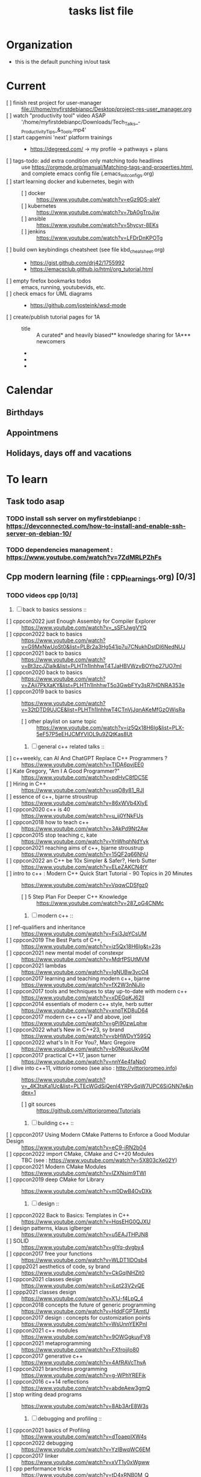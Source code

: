# -*- mode: org -*-
#+title: tasks list file


* Organization
:PROPERTIES:
:ID: eb155a82-92b2-4f25-a3c6-0304591af2f9
:END:
  - this is the default punching in/out task

* Current
- [ ] finish rest project for user-manager :: file:///home/myfirstdebianpc/Desktop/project-res-user_manager.org
- [ ] watch "productivity tool" video ASAP :: '/home/myfirstdebianpc/Downloads/Tech_Talks_-_Productivity_Tips_&_Tools.mp4'
- [ ] start capgemini 'next' platform trainings ::
  + https://degreed.com/ -> my profile -> pathways + plans
- [ ] tags-todo: add extra condition only matching todo headlines :: use https://orgmode.org/manual/Matching-tags-and-properties.html, and complete emacs config file (.emacs_init_configs.org)
- [ ] start learning docker and kubernetes, begin with ::
  + [ ] docker :: https://www.youtube.com/watch?v=eGz9DS-aIeY
  + [ ] kubernetes :: https://www.youtube.com/watch?v=7bA0gTroJjw
  + [ ] ansible :: https://www.youtube.com/watch?v=5hycyr-8EKs
  + [ ] jenkins :: https://www.youtube.com/watch?v=LFDrDnKPOTg
- [ ] build own keybindings cheatsheet (see file kbd_cheatsheet.org) ::
  + https://gist.github.com/drj42/1755992
  + https://emacsclub.github.io/html/org_tutorial.html
- [ ] empty firefox bookmarks todos :: emacs, running, youtubevids, etc.
- [ ] check emacs for UML diagrams ::
  + https://github.com/josteink/wsd-mode
- [ ] create/publish tutorial pages for 1A ::
  - title :: A curated* and heavily biased** knowledge sharing for 1A*** newcomers
  - * from just a 2years experience, so not very much and should be taken with a grain of salt
  - ** from a point of view of a dev in A-squad scrum team, and Sncf Rail display (SRD) component team
  - *** 1A => Amadeus. If you want to show off and sound smart use acronyms. But more seriously, acronyms are used way too much in 1A (bookmark ghost [add_ghost_link])
* Calendar
  :PROPERTIES:
  :CATEGORY: Calendar
  :END:
** Birthdays
** Appointmens
** Holidays, days off and vacations

* To learn
  :PROPERTIES:
  :CATEGORY: To_learn_tag
  :END:
** Task todo asap
*** TODO install ssh server on myfirstdebianpc : https://devconnected.com/how-to-install-and-enable-ssh-server-on-debian-10/
*** TODO dependencies management : https://www.youtube.com/watch?v=7ZdMRLPZhFs
** Cpp modern learning (file : cpp_learnings.org) [0/3]
  :PROPERTIES:
  :CATEGORY: cpp_learning
  :END:
*** TODO videos cpp [0/13]
    SCHEDULED: <2023-01-18 Wed>
     1) [ ] back to basics sessions ::
	+ [ ] cppcon2022 just Enough Assembly for Compiler Explorer :: https://www.youtube.com/watch?v=_sSFtJwgVYQ
	+ [ ] cppcon2022 back to basics :: https://www.youtube.com/watch?v=G9MxNwUoSt0&list=PLBr2a3Hg541jp7u7CNukhDstDl6NedNUJ
	+ [ ] cppcon2021 back to basics :: https://www.youtube.com/watch?v=Bt3zcJZIalk&list=PLHTh1InhhwT4TJaHBVWzvBOYhp27UO7mI
	+ [ ] cppcon2020 back to basics :: https://www.youtube.com/watch?v=ZAji7PkXaKY&list=PLHTh1InhhwT5o3GwbFYy3sR7HDNRA353e
	+ [ ] cppcon2019 back to basics :: https://www.youtube.com/watch?v=32tDTD9UJCE&list=PLHTh1InhhwT4CTnVjJqnAKeMfGzOWjsRa
	  - [ ] other playlist on same topic :: https://www.youtube.com/watch?v=iz5Qx18H6lg&list=PLX-5eF57P5eEHJCMYVIOL9u9ZQtKas8Ut
     2) [ ] general c++ related talks ::
	+ [ ] c++weekly, can AI And ChatGPT Replace C++ Programmers ? :: https://www.youtube.com/watch?v=TIDA6pvjEE0
	+ [ ] Kate Gregory, "Am I A Good Programmer?" :: https://www.youtube.com/watch?v=pdHvC8fDC5E
	+ [ ] Hiring in C++ :: https://www.youtube.com/watch?v=uqO8y81_RJI
	+ [ ] essence of c++, bjarne stroustrup :: https://www.youtube.com/watch?v=86xWVb4XIyE
	+ [ ] cppcon2020 c++ is 40 :: https://www.youtube.com/watch?v=u_ij0YNkFUs
	+ [ ] cppcon2018 how to teach c++ :: https://www.youtube.com/watch?v=3AkPd9Nt2Aw
	+ [ ] cppcon2015 stop teaching c, kate :: https://www.youtube.com/watch?v=YnWhqhNdYyk
	+ [ ] cppcon2021 reaching aims of c++, bjarne stroustrup :: https://www.youtube.com/watch?v=15QF2q66NhU
	+ [ ] cppcon2022 an C++ be 10x Simpler & Safer?, Herb Sutter :: https://www.youtube.com/watch?v=ELeZAKCN4tY
	+ [ ] intro to c++ : Modern C++ Quick Start Tutorial - 90 Topics in 20 Minutes :: https://www.youtube.com/watch?v=VpqwCDSfgz0
	  - [ ] 5 Step Plan For Deeper C++ Knowledge :: https://www.youtube.com/watch?v=287_oG4CNMc
     3) [ ] modern c++ ::
	+ [ ] ref-qualifiers and inheritance :: https://www.youtube.com/watch?v=Fsi3JpYCsUM
	+ [ ] cppcon2019 The Best Parts of C++, :: https://www.youtube.com/watch?v=iz5Qx18H6lg&t=23s
	+ [ ] cppcon2021 new mental model of constexpr :: https://www.youtube.com/watch?v=MdrfPSUtMVM
	+ [ ] cppcon2021 lambdas :: https://www.youtube.com/watch?v=IgNUBw3vcO4
	+ [ ] cppcon2017 learning and teaching modern c++, bjarne :: https://www.youtube.com/watch?v=fX2W3nNjJIo
	+ [ ] cppcon2017 tools and techniques to stay up-to-date with modern c++ :: https://www.youtube.com/watch?v=xDEGpKJ62lI
	+ [ ] cppcon2014 essentials of modern c++ style, herb sutter :: https://www.youtube.com/watch?v=xnqTKD8uD64
	+ [ ] cppcon2017 modern c++ c++17 and above, joel :: https://www.youtube.com/watch?v=gPj90zwLphw
	+ [ ] cppcon2022 what’s New in C++23, sy brand :: https://www.youtube.com/watch?v=vbHWDvY59SQ
	+ [ ] cppcon2022 what's In It For You?, Marc Gregoire :: https://www.youtube.com/watch?v=b0NkuoUkv0M
	+ [ ] cppcon2017 practical C++17, jason turner :: https://www.youtube.com/watch?v=nnY4e4faNp0
	+ [ ] dive into c++11, vittorio romeo (see also : http://vittorioromeo.info) :: https://www.youtube.com/watch?v=_4K3tsKa1Uc&list=PLTEcWGdSiQenl4YRPvSqW7UPC6SiGNN7e&index=1
	  - [ ] git sources :: https://github.com/vittorioromeo/Tutorials
     4) [ ] building c++ ::
	+ [ ] cppcon2017 Using Modern CMake Patterns to Enforce a Good Modular Design :: https://www.youtube.com/watch?v=eC9-iRN2b04
	+ [ ] cppcon2022 import CMake, CMake and C++20 Modules :: TBC (see : https://www.youtube.com/watch?v=5X803cXe02Y)
	+ [ ] cppcon2021 Modern CMake Modules :: https://www.youtube.com/watch?v=IZXNsim9TWI
	+ [ ] cppcon2019 deep CMake for Library :: https://www.youtube.com/watch?v=m0DwB4OvDXk
     5) [ ] design ::
	+ [ ] cppcon2022 Back to Basics: Templates in C++ :: https://www.youtube.com/watch?v=HqsEHG0QJXU
	+ [ ] design patterns, klaus iglberger :: https://www.youtube.com/watch?v=u5EAJTHPJN8
	+ [ ] SOLID :: https://www.youtube.com/watch?v=glYq-dvgby4
	+ [ ] cppcon2017 free your functions :: https://www.youtube.com/watch?v=WLDT1lDOsb4
	+ [ ] cppp2021 aesthetics of code, sy brand :: https://www.youtube.com/watch?v=CkGqINHZit0
	+ [ ] cppcon2021 classes design :: https://www.youtube.com/watch?v=iLpt23V2vQE
	+ [ ] cppp2021 classes design ::  https://www.youtube.com/watch?v=X1J-f4LpQ_4
	+ [ ] cppcon2018 concepts the future of generic programming :: https://www.youtube.com/watch?v=HddFGPTAmtU
	+ [ ] cppcon2017 design : concepts for customization points :: https://www.youtube.com/watch?v=WsUnnYEKPnI
	+ [ ] cppcon2021 c++ modules :: https://www.youtube.com/watch?v=9OWGgkuyFV8
	+ [ ] cppcon2021 metaprogramming :: https://www.youtube.com/watch?v=FXfrojjIo80
	+ [ ] cppcon2017 generative c++ :: https://www.youtube.com/watch?v=4AfRAVcThyA
	+ [ ] cppcon2021 branchless programming :: https://www.youtube.com/watch?v=g-WPhYREFjk
	+ [ ] cppcon2016 c++14 reflections :: https://www.youtube.com/watch?v=abdeAew3gmQ
	+ [ ] stop writing dead programs :: https://www.youtube.com/watch?v=8Ab3ArE8W3s
     6) [ ] debugging and profiling ::
	+ [ ] cppcon2021 basics of Profiling :: https://www.youtube.com/watch?v=dToaepIXW4s
	+ [ ] cppcon2022 debugging :: https://www.youtube.com/watch?v=YzIBwqWC6EM
	+ [ ] cppcon2017 linker :: https://www.youtube.com/watch?v=xVT1y0xWgww
	+ [ ] cpp performance tricks :: https://www.youtube.com/watch?v=tD4xRNB0M_Q
	+ [ ] cppcon2016 arguing about undefined behaviour :: https://www.youtube.com/watch?v=yG1OZ69H_-o
	+ [ ] cppcon2016 leak-freedom in c++, herb :: https://www.youtube.com/watch?v=JfmTagWcqoE
	+ [ ] cppcon2016 gdb :: https://www.youtube.com/watch?v=-n9Fkq1e6sg
	+ [ ] cppcon2015 gdb :: https://www.youtube.com/watch?v=PorfLSr3DDI
	+ [ ] cpu caches :: https://youtu.be/WDIkqP4JbkE
	+ [ ] cache friendly :: https://www.youtube.com/watch?v=yyNWKHoDtMs
	+ [ ] cppcon2017 compilers, matt godbolt :: https://www.youtube.com/watch?v=bSkpMdDe4g4
	+ [ ] cppcon2016 high performance code 201: hybrid data structures :: https://www.youtube.com/watch?v=vElZc6zSIXM
	+ [ ] cppcon2018 more powerful and simpler c++, herb sutter (thoughts) :: https://www.youtube.com/watch?v=80BZxujhY38
	+ [ ] cppcon2021 type-and-resource safety, bjarne :: https://www.youtube.com/watch?v=l3rvjWfBzZI
     7) [ ] cppcon2021 package management ::
	+ [ ] cppcon2021 lessons Learned from Packaging 10,000+ C++ Projects :: https://www.youtube.com/watch?v=R1E1tmeqxBY
     8) [ ] best practices ::
	+ [ ] cppcon2019 naming, kate gregory :: https://www.youtube.com/watch?v=MBRoCdtZOYg
	+ [ ] cppp2019 design, kate gregory :: https://www.youtube.com/watch?v=zjH2d5VhTD8
	+ [ ] worst best practices, jason turner :: https://www.youtube.com/watch?v=KeI03tv9EKE
	+ [ ] cppcon2021 reporting and handling errors :: https://www.youtube.com/watch?v=dQaRLmM7KKk
     9) [ ] algorithms ::
	+ [ ] cppcon2021 sums, products, exponents, functors, etc :: https://www.youtube.com/watch?v=FrPzW8U7O6o
	+ [ ] cppcon2019 sorting algorithms, andrei alexandrescu :: https://www.youtube.com/watch?v=FJJTYQYB1JQ
	+ [ ] avoid Linked Lists, bjarne stroustrup :: https://youtu.be/YQs6IC-vgmo
	+ [ ] cppcon2017 algorithms and where to find them :: https://www.youtube.com/watch?v=YA-nB2wjVcI
	+ [ ] cppcon2016 stl algorithms :: https://www.youtube.com/watch?v=h4Jl1fk3MkQ
	+ [ ] "art of code" :: https://www.youtube.com/watch?v=6avJHaC3C2U
     10) [ ] c++ performance and optimisation ::
	 + [ ] c++ performance and optimisation :: https://www.youtube.com/watch?v=eICYHA-eyXM
	 + [ ] c++ performance and optimisation 2 :: https://www.youtube.com/watch?v=G6IYBY-ZyLI
	 + [ ] cppcon2017 c++ performance "going nowhere faster" :: https://www.youtube.com/watch?v=2EWejmkKlxs
	 + [ ] cppcon2021 analyzing and improving build times :: https://www.youtube.com/watch?v=Iybb9wnpF00
	 + [ ] cppcon2021 making the most of your compiler :: https://www.youtube.com/watch?v=tckHl8M3VXM
	 + [ ] 'return x' optimisation ::
	   - [ ] cppnow :: https://www.youtube.com/watch?v=OGKAJD7bmr8
	   - [ ] cppcon2018 :: https://www.youtube.com/watch?v=hA1WNtNyNbo
	 + [ ] cppcon2021 c++ atomics :: https://www.youtube.com/watch?v=zE5IiaViVxk
     11) [ ] cppweekly :
	 + [ ] ep326 deducing `this` :: https://www.youtube.com/watch?v=5EGw4_NKZlY
	 + [ ] ep312 stop using constexpr :: https://www.youtube.com/watch?v=4pKtPWcl1Go
	 + [ ] ep259 CRTP :: https://www.youtube.com/watch?v=ZQ-8laAr9Dg
	 + [ ] ep329 LTO makes program faster :: https://www.youtube.com/watch?v=9nzT1AFprYM
     12) [ ] AI playing video games :: https://www.youtube.com/watch?v=qydj3OZf6hY
	 - [ ] https://github.com/olafurw/poke-fighting-rust
	 - [ ] https://github.com/patricia-gallardo/cpp-doom
     13) [ ] SIMD ::
	 - cppcon2016 designing C++ portable SIMD support :: https://www.youtube.com/watch?v=2HsLsTRxfbA
	 - cppcon2021 simd eve of a new era :: https://www.youtube.com/watch?v=WZGNCPBMInI
	 - cppp2021 simd eve of a new era :: https://www.youtube.com/watch?v=Tqnz4IsmIFY
	 - cppmeeting2021 simd eve of a new era :: https://www.youtube.com/watch?v=XAqMBLGJeXY

*** TODO links cpp [0/15]
     1. [ ] file:///home/myfirstdebianpc/Downloads/978-1-4842-5949-8.pdf
     2. [ ] https://vittorioromeo.info/
     3. [ ] https://ocw.mit.edu/courses/electrical-engineering-and-computer-science/6-096-introduction-to-c-january-iap-2011/lecture-notes/MIT6_096IAP11_lec10.pdf
     4. [ ] https://devblogs.microsoft.com/cppblog/clear-functional-c-documentation-with-sphinx-breathe-doxygen-cmake/
     5. [ ] https://github.com/lefticus/cpp_weekly
     6. [ ] https://github.com/AnthonyCalandra/modern-cpp-features
     7. [ ] https://github.com/cpp-best-practices/cppbestpractices
     8. [ ] https://github.com/olafurw/talk-cppp-webassembly
     9. [ ] https://github.com/philsquared/cpponsea-slides/tree/master/2022
     10. [ ] https://ocw.mit.edu/courses/electrical-engineering-and-computer-science/6-s096-effective-programming-in-c-and-c-january-iap-2014/lecture-notes/MIT6_S096IAP14_Lecture3A.pdf
     11. [ ] https://ocw.mit.edu/courses/electrical-engineering-and-computer-science/6-s096-effective-programming-in-c-and-c-january-iap-2014/lecture-notes/
     12. [ ] file:///home/myfirstdebianpc/Downloads/c++/cpp_indepth_series/Modern_Cpp_Intensive_for_Scientists_Engineers_Programmers.pdf
     13. [ ] https://www.tutorialspoint.com/design_pattern/design_pattern_quick_guide.htm
     14. [ ] https://refactoring.guru/design-patterns/cpp
     15. [ ] https://sourcemaking.com/

*** TODO optional cpp [0/5]
     - [ ] https://www.youtube.com/watch?v=xMBNCtFV8sI
     - [ ] https://www.youtube.com/watch?v=owK_0LGtkOI
     - [ ] https://www.youtube.com/watch?v=Z8NPRfyqNoY
     - [ ] https://www.youtube.com/watch?v=_qaKkHuHYE0
     - [ ] file:///home/myfirstdebianpc/Downloads/c++/cpp-best-practices.pdf

** emacs in general (file emacs_learnings.org) [0/3]
https://www.emacswiki.org/emacs/LearningEmacs
https://cestlaz.github.io/stories/emacs/
*** NEXT videos [0/11]
  1. [ ] https://www.youtube.com/watch?v=qJhlHmDj7BI
  2. [ ] https://www.youtube.com/watch?v=SzA2YODtgK4
  3. [ ] https://www.youtube.com/watch?v=oJTwQvgfgMM
  4. [ ] https://www.youtube.com/watch?v=iWV0DXun88M
  5. [ ] https://www.youtube.com/watch?v=dSZu4jwvaSs
  6. [ ] https://www.youtube.com/watch?v=RlZsCKN6cqc
  7. [ ] https://www.youtube.com/watch?v=JWD1Fpdd4Pc
  8. [ ] https://www.youtube.com/watch?v=gfZDwYeBlO4
  9. [ ] https://www.youtube.com/watch?v=Ea_-TaEGa7Y
  10. [ ] https://www.youtube.com/watch?v=MBhJBMYfWUo
  11. [ ] https://www.youtube.com/watch?v=2z-YBsd5snY

*** TODO links [1/30]
    SCHEDULED: <2023-01-18 Wed>
  1. [X] https://orgmode.org/worg/org-tutorials/org4beginners.html
  2. [ ] for GTDs:
     + http://doc.norang.ca/org-mode.html#HowToUseThisDocument
     + https://orgmode.org/manual/Weekly_002fdaily-agenda.html
     + https://writequit.org/denver-emacs/presentations/2017-04-11-time-clocking-with-org.html
  3. [ ] org mode linter : https://orgmode.org/manual/Org-Syntax.html
  4. [ ] babel :
     + https://orgmode.org/worg/org-contrib/babel/intro.html
     + https://orgmode.org/worg/org-contrib/babel/languages/ob-doc-shell.html
     + https://orgmode.org/worg/org-contrib/babel/languages/ob-doc-eshell.html
  5. [ ] http://www.newartisans.com/2007/08/using-org-mode-as-a-day-planner/
     + https://list.orgmode.org/orgmode/m2myw3fa2f.fsf@newartisans.com/
     + https://list.orgmode.org/orgmode/m21wc7dz4r.fsf@newartisans.com/
  6. [ ] http://members.optusnet.com.au/~charles57/GTD/gtd_workflow.html
     + supersede of deprecated: http://members.optusnet.com.au/~charles57/GTD/orgmode.html
  7. [ ] complete tutorial: https://orgmode.org/worg/org-tutorials/index.html
  8. [ ] 'remember' replaced by 'capture' : http://howardism.org/Technical/Emacs/capturing-intro.html
     + https://orgmode.org/manual/Capture.html#Capture 
     + check again https://orgmode.org/manual/Capture-templates.html
  9. [ ] https://www.emacswiki.org/emacs/GnusTutorial
  10. [ ] https://sachachua.com/blog/2008/04/wicked-cool-emacs-bbdb-set-up-bbdb/
  11. [ ] https://emacs.cafe/emacs/orgmode/gtd/2017/06/30/orgmode-gtd.html
  12. [ ] https://orgmode.org/manual/Include-Files.html
      + https://stackoverflow.com/questions/10968034/in-org-mode-how-do-i-include-other-org-files-from-a-main-org-file
      + https://github.com/dangom/org-thesis
      + https://write.as/dani/writing-a-phd-thesis-with-org-mode
  13. [ ] https://orgmode.org/worg/org-gtd-etc.html
  14. [ ] https://www.emacswiki.org/emacs/GnusTutorial
  15. [ ] https://lgfang.github.io/mynotes/emacs/emacs-xml.html
  16. [ ] https://orgmode.org/org.html#Sparse-Trees
  17. [ ] https://www.gnu.org/software/emacs/manual/pdf/eintr.pdf
  18. [ ] https://orgmode.org/worg/org-gtd-etc.html
  19. [ ] https://orgmode.org/worg/org-tutorials/orgtutorial_dto.html
  20. [ ] https://orgmode.org/manual/Structure-Editing.html
  21. [ ] http://doc.norang.ca/org-mode.html#Publishing
      - more details :: https://orgmode.org/manual/Exporting.html
  22. [ ] https://www.emacswiki.org/emacs/LaTeX
  23. [ ] https://www.emacswiki.org/emacs/EmacsScreencasts
  24. [ ] https://github.com/hlissner/doom-emacs
  25. [ ] https://people.cs.pitt.edu/~milos/courses/cs2740/Lectures/LispTutorial.pdf
  26. [ ] https://www.emacswiki.org/emacs/LearnEmacsLisp
  27. [ ] https://opensource.com/article/21/5/learn-lisp
  28. [ ] https://github.com/jwiegley/use-package
  29. [ ] https://emacstil.com/til/2021/09/09/fold-heading/
  30. [ ] https://orgmode.org/worg/org-tutorials/index.html

*** TODO optional
     - https://www.youtube.com/watch?v=InNlNAoExik
     - https://alphapapa.github.io/org-almanac/

** TODO emacs as IDE (file emacs_learnings.org) [0/3]
*** TODO videos [0/2]
     1. [ ] https://www.youtube.com/watch?v=INTu30BHZGk
     2. [ ] https://www.youtube.com/watch?v=RDrG-_kapaQ

*** TODO links [0/13]
     1. [ ] https://emacs-lsp.github.io/lsp-mode/tutorials/CPP-guide/
     2. [ ] https://tuhdo.github.io/c-ide.html
     3. [ ] (dead ?) https://www.seas.upenn.edu/~chaoliu/2017/09/01/c-cpp-programming-in-emacs/
     4. [ ] (dead ?) https://www.seas.upenn.edu/~chaoliu/2017/01/03/emacs_configuration/
     5. [ ] https://github.com/wuliuxiansheng/Emacs_Configuration
     6. [ ] https://lgfang.github.io/computer/2006/01/01/emacs-undo
     7. [ ] https://github.com/rizsotto/Bear
     8. [ ] https://github.com/joaotavora/eglot
     9. [ ] https://cestlaz.github.io/posts/using-emacs-32-cpp/
     10. [ ] https://github.com/emacs-lsp/lsp-sonarlint
     11. [ ] https://www.emacswiki.org/emacs/DebuggingWithEmacs
     12. [ ] https://kb.iu.edu/d/aqsy
     13. [ ] https://courses.cs.washington.edu/courses/cse378/97au/help/gdb-emacs.html
     14. [ ] https://duckduckgo.com/?t=ffab&q=valgrind+emacs&ia=web
     15. [ ] https://github.com/emacsmirror/rmsbolt
	 + https://github.com/mkcms/compiler-explorer.el
*** TODO optional
     - 

** CMAKE (file emacs_learnings.org)
version 3.22 already installed
*** TODO current
     - https://gist.github.com/GuillaumeDua/a2e9cdeaf1a26906e2a92ad07137366f
     - https://www.youtube.com/watch?v=5FQwQ0QWBTU
     - https://www.youtube.com/watch?v=4K9C83ZNNAg

*** TODO videos
     - 
     - 

***  TODO links
     - https://www.emacswiki.org/emacs/CompileCommand
     - https://stackoverflow.com/questions/2123669/configuring-emacs-for-cmake
     - https://cmake.org/cmake/help/latest/variable/CMAKE_EXPORT_COMPILE_COMMANDS.html
     - https://cmake.org/cmake/help/latest/guide/tutorial/index.html
     - https://gcc.gnu.org/onlinedocs/gcc-4.1.0/gcc/Optimize-Options.html
     - https://valgrind.org/docs/manual/manual.html
     - https://www.gnu.org/software/make/manual/html_node/index.html#SEC_Contents
     - https://www.hiroom2.com/2016/09/03/makefile-header-dependencies/
     - https://github.com/torvalds/linux/blob/master/Documentation/dev-tools/gdb-kernel-debugging.rst

*** TODO optional
     - 

** hledger, emacs finance and accounting (file emacs_finance_hledger_learnings.org)
*** TODO current
     - https://www.youtube.com/watch?v=cjoCNRpLanY
     - https://hledger.org/start.html

*** TODO videos
     - https://www.youtube.com/watch?v=8r5Cp66k4PA

*** TODO links
     - https://github.com/narendraj9/hledger-mode
     - https://hledger.org/quickstart.html
     - https://hledger.org/cookbook.html
     - https://www.ledger-cli.org/3.0/doc/ledger-mode.pdf
     - https://plaintextaccounting.org/

*** TODO optional
     - https://hledger.org/support.html
     - https://github.com/awalker4

** US.es
*** TODO refactor code
    - check design pattern :: object pool (https://sourcemaking.com/design_patterns/object_pool/cpp/1)
*** TODO readings
     - https://www.localsolver.com/misc/LocalSolver_EURO_2015.pdf

*** TODO videos
     -

*** TODO links
     - file:///home/myfirstdebianpc/Downloads/books-learning/us.es/LocalSolver.pdf
     - https://www.localsolver.com/docs/last/quickstart/index.html
     - https://www.localsolver.com/docs/last/exampletour/kmeans.html
     - https://www.localsolver.com/clientpasco.html
     - https://www.localsolver.com/benchmark/huge-instances-capacitated-vehicle-routing-problem-cvrp
     - http://iao.hfuu.edu.cn/blogs/science-blog/29-measuring-the-runtime-of-optimization-algorithms
     - https://matplotlib.org/3.1.0/gallery/statistics/boxplot.html
     - https://co-enzyme.fr/blog/
     - scihub

*** TODO optional
     - https://www.localsolver.com/doccenter.html

** Other learning tasks
*** TODO Web assembly
     - https://www.youtube.com/watch?v=3sU557ZKjUs
     - https://marcoselvatici.github.io/WASM_tutorial/
     - https://webassembly.org/getting-started/developers-guide/
     - https://developer.mozilla.org/en-US/docs/WebAssembly/C_to_wasm
     - https://training.linuxfoundation.org/training/introduction-to-webassembly-lfd133/

*** TODO Web prgming (Java mainly)
     - (check for spring with emacs though) https://codelabs.developers.google.com/codelabs/cloud-app-engine-springboot/#0
     - https://www.baeldung.com/start-here
     - https://medium.com/eat-sleep-code-repeat/running-your-first-spring-boot-project-in-eclipse-ide-4fbc699d44dd
     - https://drive.google.com/drive/folders/1BL4kq8RPuqjHapdhnZdxbvjrROqZxedc
     - https://angular.io/start
     - https://reactjs.org/tutorial/tutorial.html
     - https://www.tutorialspoint.com/angular2/angular2_metadata.htm
     - file:///home/myfirstdebianpc/Downloads/angular.pdf
     - https://angular.io/guide/cheatsheet
     - https://www.tutorialspoint.com/angular4/angular4_services.htm
     - https://www.youtube.com/watch?v=IZEolKjcjks
     - https://openclassrooms.com/fr/courses/7471261-debutez-avec-angular?archived-source=4668271
     - protractor angular
     - https://gradle.org/maven-vs-gradle/
     - https://tomcat.apache.org/tomcat-10.0-doc/index.html

*** TODO Music and mathematics
     - see bookmark on myfirstdebianpc firefox :: youtube -> music_and_maths

*** TODO sh and zsh
     - https://www.youtube.com/watch?v=V8EUdia_kOE
     - https://www.youtube.com/watch?v=ZtqBQ68cfJc
     - https://thevaluable.dev/zsh-completion-guide-examples/
     - https://ryanstutorials.net/bash-scripting-tutorial/
     - https://www.shellscript.sh/first.html
     - https://linuxhint.com/debug-bash-script/
     - https://zsh.sourceforge.io/Doc/Release/Zsh-Line-Editor.html#History-Control
     - https://openclassrooms.com/fr/courses/7170491-initiez-vous-a-linux?archived-source=43538

*** TODO SC2
     - https://github.com/N00byEdge/BWEM-community
     - https://ocw.mit.edu/courses/electrical-engineering-and-computer-science/6-370-the-battlecode-programming-competition-january-iap-2013/syllabus/
     - http://richoux.github.io/GHOST/
     - https://github.com/davechurchill/commandcenter/blob/master/src/BaseLocation.cpp
     - https://github.com/ddumez
     - https://github.com/SKTBrain/awesome-starcraftAI

*** TODO multicore programming
     - https://ocw.mit.edu/courses/electrical-engineering-and-computer-science/6-189-multicore-programming-primer-january-iap-2007/syllabus/
     - https://ocw.mit.edu/courses/electrical-engineering-and-computer-science/6-827-multithreaded-parallelism-languages-and-compilers-fall-2002/lecture-notes/
     - https://ocw.mit.edu/courses/earth-atmospheric-and-planetary-sciences/12-950-parallel-programming-for-multicore-machines-using-openmp-and-mpi-january-iap-2010/
     - https://www.codeproject.com/Articles/1239410/Dining-Philosophers-Problem
     - https://www.thecrazyprogrammer.com/2016/07/bankers-algorithm-in-c.html

*** TODO cryptocurrencies
     - https://ocw.mit.edu/courses/media-arts-and-sciences/mas-s62-cryptocurrency-engineering-and-design-spring-2018/lecture-notes/
     - https://training.linuxfoundation.org/training/blockchain-for-business-an-introduction-to-hyperledger-technologies/

*** TODO best practices
     - https://www.coursera.org/specializations/secure-coding-practices#courses

*** TODO julia
    - note :: julia seems to be kind of cancelled as not drawing much attraction in the community, so, maybe drod it... ?
    - https://julialang.univ-nantes.fr/julianantes/documents/
    - https://www.juliabloggers.com/linear-programming-in-julia-with-glpk-and-jump/?utm_source=ReviveOldPost&utm_medium=social&utm_campaign=ReviveOldPost
*** TODO optional
     - https://training.linuxfoundation.org/training/introduction-to-kubernetes/
     - https://docs.docker.com/engine/install/debian/
     - https://training.linuxfoundation.org/training/introduction-to-linux/
     - https://dl.acm.org/profile/81311486357
     - https://dblp.org/pid/24/4642.html
     - https://www.guillaume-bouffard.com/
     - https://medium.com/@ankit.sinhal/mvc-mvp-and-mvvm-design-pattern-6e169567bbad
     - https://training.linuxfoundation.org/training/a-beginners-guide-to-linux-kernel-development-lfd103/
     - https://training.linuxfoundation.org/training/introduction-to-cloud-infrastructure-technologies/
     - https://training.linuxfoundation.org/training/beginners-guide-open-source-software-development/
     - https://www.coursera.org/learn/real-time-systems

* Weekly review
  SCHEDULED: <2023-06-26 Mon ++1w>
  ,, :LOGBOOK:...
  ,, :PROPERTIES:...
  What to review:
  - [ ] Check 'follow-up' folder (physical/virtual folder for stuff that should be dealt with, but not urgently) ::
  - [ ] Review weekly agenda :: =F12 a w //=
    + review/fix/fill tasks that needs to be done in the week
  - [ ] Check clocking data for past week :: =v c=
  - [ ] Review clock report for past week :: =R=
    + [ ] Check where we spent time too much or too little, and rectify this week
  - [ ] Look at entire agenda for today ::  =F12 SPC=
  - [ ] Review projects :: =F12 SPC //= and =V= repeatedly to view each project
  - start work
    + daily agenda first - knock off items
    + then work on ==NEXT== tasks
* Finances
  :PROPERTIES:
  :CATEGORY: Finances
  :END:

* Habit
  :PROPERTIES:
  :CATEGORY: Habit
  :END:

* Health
  :PROPERTIES:
  :CATEGORY: Health
  :END:

* House
  :PROPERTIES:
  :CATEGORY: House
  :END:

* Notes
  :PROPERTIES:
  :CATEGORY: Note
  :END:

* Organisation
  :PROPERTIES:
  :CATEGORY: Default_task
  :END:

* Recreation
  :PROPERTIES:
  :CATEGORY: Recreation
  :END:

* Source related tasks
  :PROPERTIES:
  :CATEGORY: Src_related_task
  :END:

* Tasks
  :PROPERTIES:
  :CATEGORY: Task_tag
  :END:

* Us.es
  :PROPERTIES:
  :CATEGORY: Us.es
  :END:

